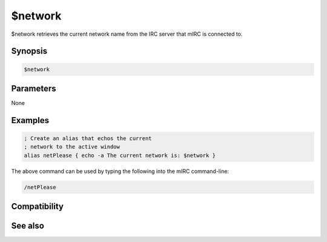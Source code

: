 $network
========

$network retrieves the current network name from the IRC server that mIRC is connected to.

Synopsis
--------

.. code:: text

    $network

Parameters
----------

None

Examples
--------

.. code:: text

    ; Create an alias that echos the current
    ; network to the active window
    alias netPlease { echo -a The current network is: $network }

The above command can be used by typing the following into the mIRC command-line:

.. code:: text

    /netPlease

Compatibility
-------------

.. compatibility:: 5.5

See also
--------

.. hlist::
    :columns: 4

    * :doc:`on connect </events/on_connect>`
    * :doc:`on connectfail </events/on_connectfail>`
    * :doc:`on disconnect </events/on_disconnect>`
    * :doc:`$server </identifiers/server>`

